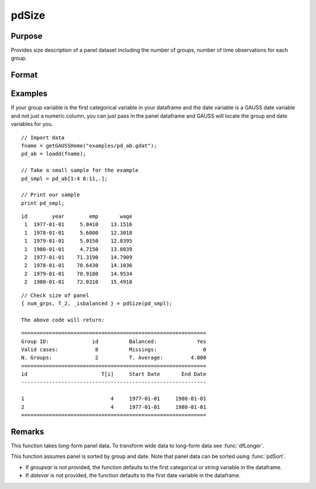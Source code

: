 pdSize
==============================================

Purpose
----------------
Provides size description of a panel dataset including the number of groups, number of time observations for each group.

Format
----------------
.. function:: { num_grps, T, balanced } = pdSize(df, groupvar)

    :param df: Contains long-form panel data with :math:`N_i \times T_i` rows and K columns.
    :type df: Dataframe

    :param groupvar: A column vector indicating group membership for panel observations.
    :type groupvar: String

    :return num_grps: Number of groups in the panel.        
    :rtype num_grps: Scalar

    :return T: Containing number of time observations for each group. 
    :rtype T: Vector

    :return balanced: Indicator if panel is balanced, report 1 for balanced data, 0 othewise.
    :rtype: Scalar

Examples
----------------
If your group variable is the first categorical variable in your dataframe and the date variable is a GAUSS date variable and not just a numeric column, you can just pass in the panel dataframe and GAUSS will locate the group and date variables for you.

::

    // Import data
    fname = getGAUSSHome("examples/pd_ab.gdat");
    pd_ab = loadd(fname);
    
    // Take a small sample for the example
    pd_smpl = pd_ab[1:4 8:11,.];
    
    // Print our sample
    print pd_smpl;

::

        id        year        emp       wage 
         1  1977-01-01     5.0410    13.1516 
         1  1978-01-01     5.6000    12.3018 
         1  1979-01-01     5.0150    12.8395 
         1  1980-01-01     4.7150    13.8039 
         2  1977-01-01    71.3190    14.7909 
         2  1978-01-01    70.6430    14.1036 
         2  1979-01-01    70.9180    14.9534 
         2  1980-01-01    72.0310    15.4910  

:: 

    
    // Check size of panel 
    { num_grps, T_2, _isbalanced } = pdSize(pd_smpl);

    The above code will return:

::

    ============================================================
    Group ID:              id          Balanced:             Yes
    Valid cases:            8          Missings:               0
    N. Groups:              2          T. Average:         4.000
    ============================================================
    id                        T[i]     Start Date       End Date
    ------------------------------------------------------------

    1                            4     1977-01-01     1980-01-01 
    2                            4     1977-01-01     1980-01-01 
    ============================================================

Remarks
-------

This function takes long-form panel data. To transform wide data to long-form data see :func:`dfLonger`.

This function assumes panel is sorted by group and date. Note that panel data can be sorted using :func:`pdSort`.

- If *groupvar* is not provided, the function defaults to the first categorical or string variable in the dataframe.
- If *datevar* is not provided, the function defaults to the first date variable in the dataframe.

.. seealso:: :func:`pdsummary`, :func:`pdTimeSpans`
